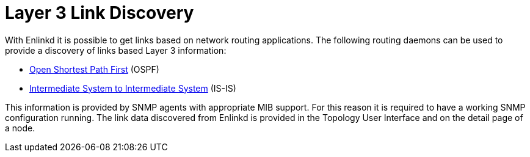 
[[ga-enlinkd-layer-3-link-discovery]]
= Layer 3 Link Discovery

With Enlinkd it is possible to get links based on network routing applications.
The following routing daemons can be used to provide a discovery of links based Layer 3 information:

* link:https://en.wikipedia.org/wiki/Open_Shortest_Path_First[Open Shortest Path First] (OSPF)
* link:https://en.wikipedia.org/wiki/IS-IS[Intermediate System to Intermediate System] (IS-IS)

This information is provided by SNMP agents with appropriate MIB support.
For this reason it is required to have a working SNMP configuration running.
The link data discovered from Enlinkd is provided in the Topology User Interface and on the detail page of a node.
